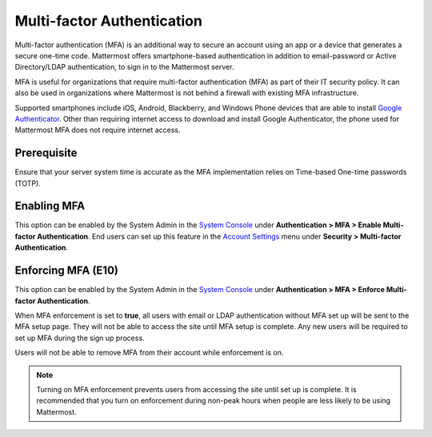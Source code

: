 ..  _auth_mfa:

Multi-factor Authentication
===========================

Multi-factor authentication (MFA) is an additional way to secure an account using an app or a device that generates a secure one-time code. Mattermost offers smartphone-based authentication in addition to email-password or Active Directory/LDAP authentication, to sign in to the Mattermost server.

MFA is useful for organizations that require multi-factor authentication (MFA) as part of their IT security policy. It can also be used in organizations where Mattermost is not behind a firewall with existing MFA infrastructure. 

Supported smartphones include iOS, Android, Blackberry, and Windows Phone devices that are able to install `Google Authenticator <https://support.google.com/accounts/answer/1066447?hl=en>`__. Other than requiring internet access to download and install Google Authenticator, the phone used for Mattermost MFA does not require internet access.

Prerequisite
-------------

Ensure that your server system time is accurate as the MFA implementation relies on Time-based One-time passwords (TOTP).

Enabling MFA
------------

This option can be enabled by the System Admin in the `System Console <http://docs.mattermost.com/administration/config-settings.html#mfa>`__ under **Authentication > MFA > Enable Multi-factor Authentication**. End users can set up this feature in the `Account Settings <http://docs.mattermost.com/help/settings/account-settings.html#multi-factor-authentication-enterprise>`__ menu under **Security > Multi-factor Authentication**.

Enforcing MFA (E10)
-------------------

This option can be enabled by the System Admin in the `System Console <http://docs.mattermost.com/administration/config-settings.html#mfa>`__ under **Authentication > MFA > Enforce Multi-factor Authentication**.

When MFA enforcement is set to **true**, all users with email or LDAP authentication without MFA set up will be sent to the MFA setup page. They will not be able to access the site until MFA setup is complete. Any new users will be required to set up MFA during the sign up process.

Users will not be able to remove MFA from their account while enforcement is on.

.. note::

  Turning on MFA enforcement prevents users from accessing the site until set up is complete. It is recommended that you turn on enforcement during non-peak hours when people are less likely to be using Mattermost.
